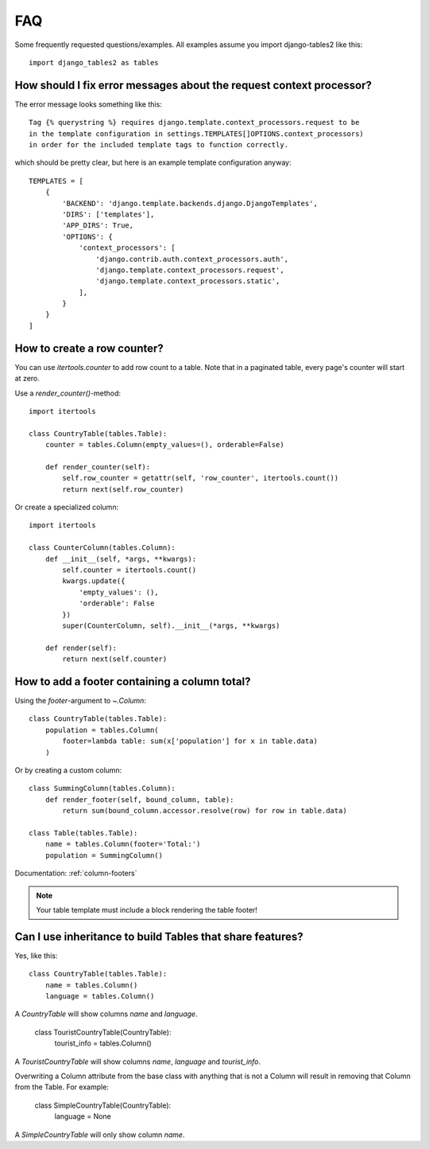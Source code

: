 .. _faq:

..
    Any code examples in this file should have a corresponding test in
    tests/test_faq.py

FAQ
===

Some frequently requested questions/examples. All examples assume you
import django-tables2 like this::

    import django_tables2 as tables

How should I fix error messages about the request context processor?
--------------------------------------------------------------------

The error message looks something like this::

    Tag {% querystring %} requires django.template.context_processors.request to be
    in the template configuration in settings.TEMPLATES[]OPTIONS.context_processors)
    in order for the included template tags to function correctly.

which should be pretty clear, but here is an example template configuration anyway::

    TEMPLATES = [
        {
            'BACKEND': 'django.template.backends.django.DjangoTemplates',
            'DIRS': ['templates'],
            'APP_DIRS': True,
            'OPTIONS': {
                'context_processors': [
                    'django.contrib.auth.context_processors.auth',
                    'django.template.context_processors.request',
                    'django.template.context_processors.static',
                ],
            }
        }
    ]

How to create a row counter?
----------------------------

You can use `itertools.counter` to add row count to a table. Note that in a
paginated table, every page's counter will start at zero.

Use a `render_counter()`-method::

    import itertools

    class CountryTable(tables.Table):
        counter = tables.Column(empty_values=(), orderable=False)

        def render_counter(self):
            self.row_counter = getattr(self, 'row_counter', itertools.count())
            return next(self.row_counter)



Or create a specialized column::

    import itertools

    class CounterColumn(tables.Column):
        def __init__(self, *args, **kwargs):
            self.counter = itertools.count()
            kwargs.update({
                'empty_values': (),
                'orderable': False
            })
            super(CounterColumn, self).__init__(*args, **kwargs)

        def render(self):
            return next(self.counter)


How to add a footer containing a column total?
----------------------------------------------

Using the `footer`-argument to `~.Column`::

    class CountryTable(tables.Table):
        population = tables.Column(
            footer=lambda table: sum(x['population'] for x in table.data)
        )

Or by creating a custom column::

    class SummingColumn(tables.Column):
        def render_footer(self, bound_column, table):
            return sum(bound_column.accessor.resolve(row) for row in table.data)

    class Table(tables.Table):
        name = tables.Column(footer='Total:')
        population = SummingColumn()

Documentation: :ref:`column-footers`

.. note ::
    Your table template must include a block rendering the table footer!


Can I use inheritance to build Tables that share features?
----------------------------------------------------------

Yes, like this::

    class CountryTable(tables.Table):
        name = tables.Column()
        language = tables.Column()

A `CountryTable` will show columns `name` and `language`.

    class TouristCountryTable(CountryTable):
        tourist_info = tables.Column()

A `TouristCountryTable` will show columns `name`, `language` and `tourist_info`.

Overwriting a Column attribute from the base class with anything that is not a Column will result in removing that Column from the Table. For example:

    class SimpleCountryTable(CountryTable):
        language = None

A `SimpleCountryTable` will only show column `name`.
